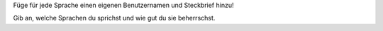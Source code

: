 Füge für jede Sprache einen eigenen Benutzernamen und Steckbrief hinzu!

Gib an, welche Sprachen du sprichst und wie gut du sie beherrschst.
